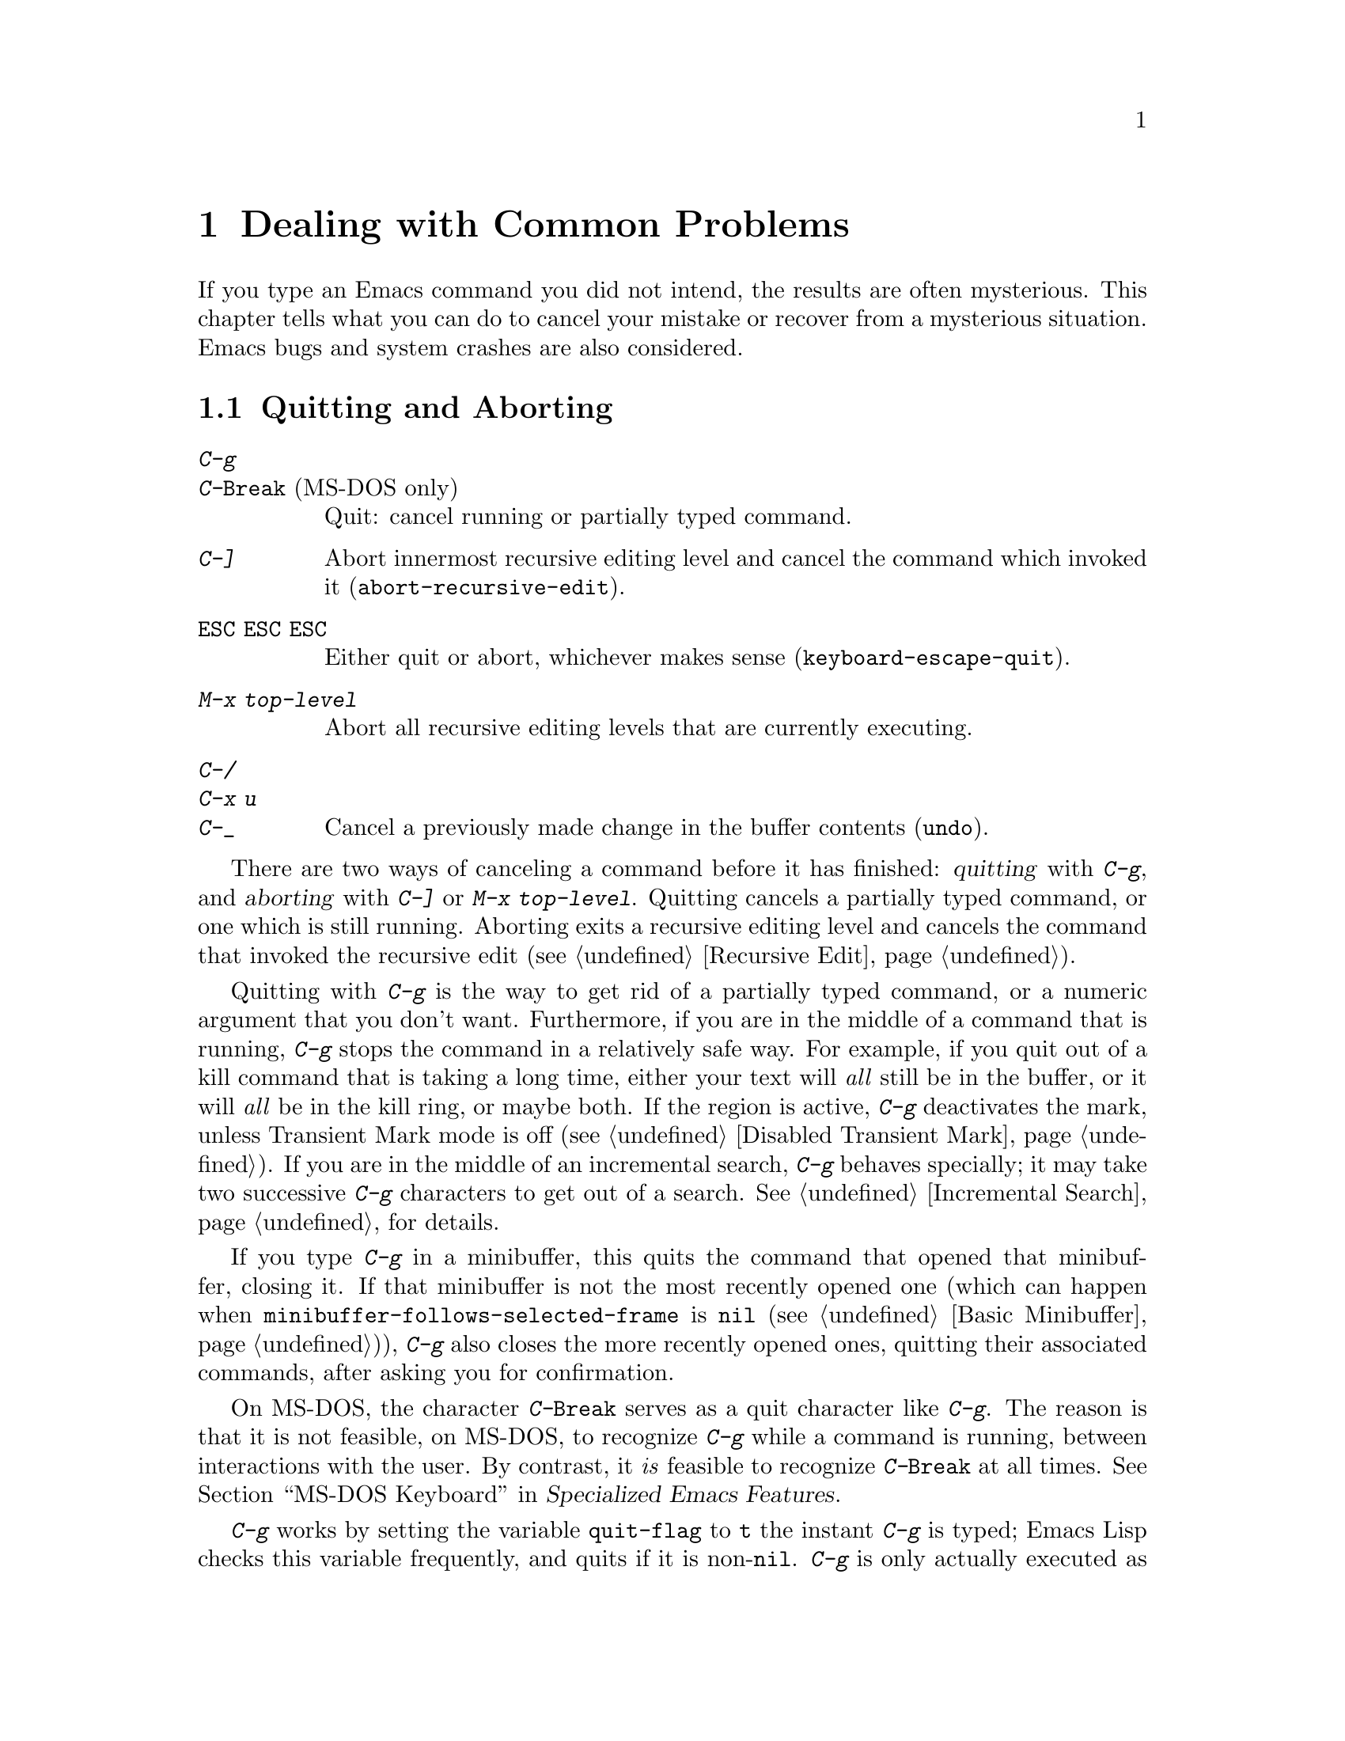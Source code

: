 @c ===========================================================================
@c
@c This file was generated with po4a. Translate the source file.
@c
@c ===========================================================================

@c This is part of the Emacs manual.
@c Copyright (C) 1985--1987, 1993--1995, 1997, 2001--2024 Free Software
@c Foundation, Inc.
@c See file emacs-ja.texi for copying conditions.
@iftex
@chapter Dealing with Common Problems

  If you type an Emacs command you did not intend, the results are often
mysterious.  This chapter tells what you can do to cancel your mistake or
recover from a mysterious situation.  Emacs bugs and system crashes are also
considered.
@end iftex

@ifnottex
@raisesections
@end ifnottex

@node Quitting
@section Quitting and Aborting

@table @kbd
@item C-g
@itemx C-@key{Break} @r{(MS-DOS only)}
Quit: cancel running or partially typed command.
@item C-]
Abort innermost recursive editing level and cancel the command which invoked
it (@code{abort-recursive-edit}).
@item @key{ESC} @key{ESC} @key{ESC}
Either quit or abort, whichever makes sense (@code{keyboard-escape-quit}).
@item M-x top-level
Abort all recursive editing levels that are currently executing.
@item C-/
@itemx C-x u
@itemx C-_
Cancel a previously made change in the buffer contents (@code{undo}).
@end table

  There are two ways of canceling a command before it has finished:
@dfn{quitting} with @kbd{C-g}, and @dfn{aborting} with @kbd{C-]} or @kbd{M-x
top-level}.  Quitting cancels a partially typed command, or one which is
still running.  Aborting exits a recursive editing level and cancels the
command that invoked the recursive edit (@pxref{Recursive Edit}).

@cindex quitting
@kindex C-g
  Quitting with @kbd{C-g} is the way to get rid of a partially typed command,
or a numeric argument that you don't want.  Furthermore, if you are in the
middle of a command that is running, @kbd{C-g} stops the command in a
relatively safe way.  For example, if you quit out of a kill command that is
taking a long time, either your text will @emph{all} still be in the buffer,
or it will @emph{all} be in the kill ring, or maybe both.  If the region is
active, @kbd{C-g} deactivates the mark, unless Transient Mark mode is off
(@pxref{Disabled Transient Mark}).  If you are in the middle of an
incremental search, @kbd{C-g} behaves specially; it may take two successive
@kbd{C-g} characters to get out of a search.  @xref{Incremental Search}, for
details.

  If you type @kbd{C-g} in a minibuffer, this quits the command that opened
that minibuffer, closing it.  If that minibuffer is not the most recently
opened one (which can happen when @code{minibuffer-follows-selected-frame}
is @code{nil} (@pxref{Basic Minibuffer})), @kbd{C-g} also closes the more
recently opened ones, quitting their associated commands, after asking you
for confirmation.

  On MS-DOS, the character @kbd{C-@key{Break}} serves as a quit character like
@kbd{C-g}.  The reason is that it is not feasible, on MS-DOS, to recognize
@kbd{C-g} while a command is running, between interactions with the user.
By contrast, it @emph{is} feasible to recognize @kbd{C-@key{Break}} at all
times.
@iftex
@xref{MS-DOS Keyboard,,,emacs-xtra, Specialized Emacs Features}.
@end iftex
@ifnottex
@xref{MS-DOS Keyboard}.
@end ifnottex

@findex keyboard-quit
  @kbd{C-g} works by setting the variable @code{quit-flag} to @code{t} the
instant @kbd{C-g} is typed; Emacs Lisp checks this variable frequently, and
quits if it is non-@code{nil}.  @kbd{C-g} is only actually executed as a
command if you type it while Emacs is waiting for input.  In that case, the
command it runs is @code{keyboard-quit}.

  On a text terminal, if you quit with @kbd{C-g} a second time before the
first @kbd{C-g} is recognized, you activate the emergency-escape feature and
return to the shell.  @xref{Emergency Escape}.

@cindex NFS and quitting
  There are some situations where you cannot quit.  When Emacs is waiting for
the operating system to do something, quitting is impossible unless special
pains are taken for the particular system call within Emacs where the
waiting occurs.  We have done this for the system calls that users are
likely to want to quit from, but it's possible you will encounter a case not
handled.  In one very common case---waiting for file input or output using
NFS---Emacs itself knows how to quit, but many NFS implementations simply do
not allow user programs to stop waiting for NFS when the NFS server is hung.

@cindex aborting recursive edit
@findex abort-recursive-edit
@kindex C-]
  Aborting with @kbd{C-]} (@code{abort-recursive-edit}) is used to get out of
a recursive editing level and cancel the command which invoked it.  Quitting
with @kbd{C-g} does not do this, and could not do this, because it is used
to cancel a partially typed command @emph{within} the recursive editing
level.  Both operations are useful.  For example, if you are in a recursive
edit and type @kbd{C-u 8} to enter a numeric argument, you can cancel that
argument with @kbd{C-g} and remain in the recursive edit.

@findex keyboard-escape-quit
@kindex ESC ESC ESC
  The sequence @kbd{@key{ESC} @key{ESC} @key{ESC}}
(@code{keyboard-escape-quit}) can either quit or abort.  (We defined it this
way because @key{ESC} means ``get out'' in many PC programs.)  It can cancel
a prefix argument, clear a selected region, or get out of a Query Replace,
like @kbd{C-g}.  It can get out of the minibuffer or a recursive edit, like
@kbd{C-]}.  It can also get out of splitting the frame into multiple
windows, as with @kbd{C-x 1}.  One thing it cannot do, however, is stop a
command that is running.  That's because it executes as an ordinary command,
and Emacs doesn't notice it until it is ready for the next command.

@findex top-level
  The command @kbd{M-x top-level} is equivalent to enough @kbd{C-]} commands
to get you out of all the levels of recursive edits that you are in; it also
exits the minibuffer if it is active.  @kbd{C-]} gets you out one level at a
time, but @kbd{M-x top-level} goes out all levels at once.  Both @kbd{C-]}
and @kbd{M-x top-level} are like all other commands, and unlike @kbd{C-g},
in that they take effect only when Emacs is ready for a command.  @kbd{C-]}
is an ordinary key and has its meaning only because of its binding in the
keymap.  @xref{Recursive Edit}.

  @kbd{C-/} (@code{undo}) is not strictly speaking a way of canceling a
command, but you can think of it as canceling a command that already
finished executing.  @xref{Undo}, for more information about the undo
facility.

@node Lossage
@section Dealing with Emacs Trouble
@cindex troubleshooting Emacs

  This section describes how to recognize and deal with situations in which
Emacs does not work as you expect, such as keyboard code mixups, garbled
displays, running out of memory, and crashes and hangs.

  @xref{Bugs}, for what to do when you think you have found a bug in Emacs.

@menu
* Stuck Recursive::          '[...]' in mode line around the parentheses.
* Screen Garbled::           Garbage on the screen.
* Text Garbled::             Garbage in the text.
* Memory Full::              How to cope when you run out of memory.
* Crashing::                 What Emacs does when it crashes.
* After a Crash::            Recovering editing in an Emacs session that 
                               crashed.
* Emergency Escape::         What to do if Emacs stops responding.
* DEL Does Not Delete::      What to do if @key{DEL} doesn't delete.
@end menu

@node Stuck Recursive
@subsection Recursive Editing Levels
@cindex stuck in recursive editing
@cindex recursive editing, cannot exit

  Recursive editing levels are important and useful features of Emacs, but
they can seem like malfunctions if you do not understand them.

  If the mode line has square brackets @samp{[@dots{}]} around the parentheses
that contain the names of the major and minor modes, you have entered a
recursive editing level.  If you did not do this on purpose, or if you don't
understand what that means, you should just get out of the recursive editing
level.  To do so, type @kbd{M-x top-level}.  @xref{Recursive Edit}.

@node Screen Garbled
@subsection Garbage on the Screen
@cindex garbled display
@cindex display, incorrect
@cindex screen display, wrong

  If the text on a text terminal looks wrong, the first thing to do is see
whether it is wrong in the buffer.  Type @kbd{C-l}
(@code{recenter-top-bottom}) to redisplay the entire screen.  If the screen
appears correct after this, the problem was entirely in the previous screen
update.  (Otherwise, see the following section.)

  Display updating problems often result from an incorrect terminfo entry for
the terminal you are using.  The file @file{etc/TERMS} in the Emacs
distribution gives the fixes for known problems of this sort.
@file{INSTALL} contains general advice for these problems in one of its
sections.  If you seem to be using the right terminfo entry, it is possible
that there is a bug in the terminfo entry, or a bug in Emacs that appears
for certain terminal types.

@node Text Garbled
@subsection Garbage in the Text
@cindex garbled text
@cindex buffer text garbled

  If @kbd{C-l} shows that the text is wrong, first type @kbd{C-h l}
(@code{view-lossage}) to see what commands you typed to produce the observed
results.  Then try undoing the changes step by step using @kbd{C-x u}
(@code{undo}), until it gets back to a state you consider correct.

  If a large portion of text appears to be missing at the beginning or end of
the buffer, check for the word @samp{Narrow} in the mode line.  If it
appears, the text you don't see is probably still present, but temporarily
off-limits.  To make it accessible again, type @kbd{C-x n w}
(@code{widen}).  @xref{Narrowing}.

@node Memory Full
@subsection Running out of Memory
@cindex memory full
@cindex out of memory

  If you get the error message @samp{Virtual memory exceeded}, save your
modified buffers with @kbd{C-x s} (@code{save-some-buffers}).  This method
of saving them has the smallest need for additional memory.  Emacs keeps a
reserve of memory which it makes available when this error happens; that
should be enough to enable @kbd{C-x s} to complete its work.  When the
reserve has been used, @samp{!MEM FULL!} appears at the beginning of the
mode line, indicating there is no more reserve.

  Once you have saved your modified buffers, you can exit this Emacs session
and start another, or you can use @kbd{M-x kill-some-buffers} to free space
in the current Emacs job.  If this frees up sufficient space, Emacs will
refill its memory reserve, and @samp{!MEM FULL!} will disappear from the
mode line.  That means you can safely go on editing in the same Emacs
session.

  Do not use @kbd{M-x buffer-menu} to save or kill buffers when you run out of
memory, because the Buffer Menu needs a fair amount of memory itself, and
the reserve supply may not be enough.

@cindex out of memory killer, GNU/Linux
@cindex OOM killer
  On GNU/Linux systems, Emacs does not normally get notified about
out-of-memory situations; instead, the OS can kill the Emacs process when it
runs out of memory.  This feature is known as the @dfn{out-of-memory
killer}, or @dfn{@acronym{OOM} killer}.  When this behavior is in effect,
Emacs is unable to detect the out-of-memory situation in time, and won't be
able to let you save your buffer as described above.  However, it is
possible to turn off this behavior of the OS, and thus allow Emacs a chance
to handle the out-of-memory situation in a more useful manner, before it is
killed.  To do that, become the super user, edit the file
@code{/etc/sysctl.conf} to contain the lines shown below, and then invoke
the command @w{@kbd{sysctl -p}} from the shell prompt:

@example
vm.overcommit_memory=2
vm.overcommit_ratio=0
@end example

@noindent
Please note that the above setting affects all the processes on the system,
and in general the behavior of the system under memory pressure, not just
the Emacs process alone.

@node Crashing
@subsection When Emacs Crashes

@cindex crash report
@cindex backtrace
@cindex @file{emacs_backtrace.txt} file, MS-Windows
  Emacs is not supposed to crash, but if it does, it produces a @dfn{crash
report} prior to exiting.  The crash report is printed to the standard error
stream.  If Emacs was started from a graphical desktop on a GNU or Unix
system, the standard error stream is commonly redirected to a file such as
@file{~/.xsession-errors}, so you can look for the crash report there.  On
MS-Windows, the crash report is written to a file named
@file{emacs_backtrace.txt} in the current directory of the Emacs process, in
addition to the standard error stream.

  The format of the crash report depends on the platform.  On some platforms,
such as those using the GNU C Library, the crash report includes a
@dfn{backtrace} describing the execution state prior to crashing, which can
be used to help debug the crash.  Here is an example for a GNU system:

@example
Fatal error 11: Segmentation fault
Backtrace:
emacs[0x5094e4]
emacs[0x4ed3e6]
emacs[0x4ed504]
/lib64/libpthread.so.0[0x375220efe0]
/lib64/libpthread.so.0(read+0xe)[0x375220e08e]
emacs[0x509af6]
emacs[0x5acc26]
@dots{}
@end example

@noindent
The number @samp{11} is the system signal number corresponding to the
crash---in this case a segmentation fault.  The hexadecimal numbers are
program addresses, which can be associated with source code lines using a
debugging tool.  For example, the GDB command @samp{list *0x509af6} prints
the source-code lines corresponding to the @samp{emacs[0x509af6]} entry.  If
your system has the @command{addr2line} utility, the following shell command
outputs a backtrace with source-code line numbers:

@example
sed -n 's/.*\[\(.*\)]$/\1/p' @var{backtrace} |
  addr2line -C -f -i -p -e @var{bindir}/@var{emacs-binary}
@end example

@noindent
On MS-Windows, the backtrace looks somewhat differently, for example:

@example
Backtrace:
00007ff61166a12e
00007ff611538be1
00007ff611559601
00007ff6116ce84a
00007ff9b7977ff0
@dots{}
@end example

@noindent
Therefore, the filtering via @command{sed} is not required, and the command
to show the source-code line number is

@example
 addr2line -C -f -i -p -e @var{bindir}/@var{emacs-binary} < @var{backtrace}
@end example

@noindent
Here, @var{backtrace} is the name of a text file containing a copy of the
backtrace (on MS-Windows, @file{emacs_backtrace.txt} in the directory where
Emacs was started), @var{bindir} is the name of the directory that contains
the Emacs executable, and @var{emacs-binary} is the name of the Emacs
executable file, normally @file{emacs} on GNU and Unix systems and
@file{emacs.exe} on MS-Windows and MS-DOS@.  Omit the @option{-p} option if
your version of @command{addr2line} is too old to have it.

@cindex core dump
  Optionally, Emacs can generate a @dfn{core dump} when it crashes, on systems
that support core files.  A core dump is a file containing voluminous data
about the state of the program prior to the crash, usually examined by
loading it into a debugger such as GDB@.  On many platforms, core dumps are
disabled by default, and you must explicitly enable them by running the
shell command @samp{ulimit -c unlimited} (e.g., in your shell startup
script).

@node After a Crash
@subsection Recovery After a Crash
@cindex recovering crashed session

  If Emacs or the computer crashes, you can recover the files you were editing
at the time of the crash from their auto-save files.  To do this, start
Emacs again and type the command @kbd{M-x recover-session}.

  This command initially displays a buffer which lists interrupted session
files, each with its date.  You must choose which session to recover from.
Typically the one you want is the most recent one.  Move point to the one
you choose, and type @kbd{C-c C-c}.

  Then @code{recover-session} considers each of the files that you were
editing during that session; for each such file, it asks whether to recover
that file.  If you answer @kbd{y} for a file, it shows the dates of that
file and its auto-save file, then asks once again whether to recover that
file.  For the second question, you must confirm with @kbd{yes}.  If you do,
Emacs visits the file but gets the text from the auto-save file.

  When @code{recover-session} is done, the files you've chosen to recover are
present in Emacs buffers.  You should then save them.  Only this---saving
them---updates the files themselves.

  As a last resort, if you had buffers with content which were not associated
with any files, or if the autosave was not recent enough to have recorded
important changes, you can use the @file{etc/emacs-buffer.gdb} script with
GDB (the GNU Debugger) to retrieve them from a core dump---provided that a
core dump was saved, and that the Emacs executable was not stripped of its
debugging symbols.

  As soon as you get the core dump, rename it to another name such as
@file{core.emacs}, so that another crash won't overwrite it.

  To use this script, run @code{gdb} with the file name of your Emacs
executable and the file name of the core dump, e.g., @samp{gdb
/usr/bin/emacs core.emacs}.  At the @code{(gdb)} prompt, load the recovery
script: @samp{source /usr/src/emacs/etc/emacs-buffer.gdb}.  Then type the
command @code{ybuffer-list} to see which buffers are available.  For each
buffer, it lists a buffer number.  To save a buffer, use
@code{ysave-buffer}; you specify the buffer number, and the file name to
write that buffer into.  You should use a file name which does not already
exist; if the file does exist, the script does not make a backup of its old
contents.

@node Emergency Escape
@subsection Emergency Escape
@cindex emergency escape

  On text terminals, the @dfn{emergency escape} feature suspends Emacs
immediately if you type @kbd{C-g} a second time before Emacs can actually
respond to the first one by quitting.  This is so you can always get out of
GNU Emacs no matter how badly it might be hung.  When things are working
properly, Emacs recognizes and handles the first @kbd{C-g} so fast that the
second one won't trigger emergency escape.  However, if some problem
prevents Emacs from handling the first @kbd{C-g} properly, then the second
one will get you back to the shell.

  When you resume Emacs after a suspension caused by emergency escape, it
reports the resumption and asks a question or two before going back to what
it had been doing:

@example
Emacs is resuming after an emergency escape.
Auto-save? (y or n)
Abort (and dump core)? (y or n)
@end example

@noindent
Answer each question with @kbd{y} or @kbd{n} followed by @key{RET}.

  Saying @kbd{y} to @samp{Auto-save?} causes immediate auto-saving of all
modified buffers in which auto-saving is enabled.  Saying @kbd{n} skips
this.  This question is omitted if Emacs is in a state where auto-saving
cannot be done safely.

  Saying @kbd{y} to @samp{Abort (and dump core)?} causes Emacs to crash,
dumping core.  This is to enable a wizard to figure out why Emacs was
failing to quit in the first place.  Execution does not continue after a
core dump.

  If you answer this question @kbd{n}, Emacs execution resumes.  With luck,
Emacs will ultimately do the requested quit.  If not, each subsequent
@kbd{C-g} invokes emergency escape again.

  If Emacs is not really hung, just slow, you may invoke the double @kbd{C-g}
feature without really meaning to.  Then just resume and answer @kbd{n} to
both questions, and you will get back to the former state.  The quit you
requested will happen by and by.

  Emergency escape is active only for text terminals.  On graphical displays,
you can use the mouse to kill Emacs or switch to another program.

  On MS-DOS, you must type @kbd{C-@key{Break}} (twice) to cause emergency
escape---but there are cases where it won't work, when a system call hangs
or when Emacs is stuck in a tight loop in C code.

@node DEL Does Not Delete
@subsection If @key{DEL} Fails to Delete
@cindex @key{DEL} vs @key{BACKSPACE}
@cindex @key{BACKSPACE} vs @key{DEL}
@cindex @key{DEL} does not delete

  Every keyboard has a large key, usually labeled @key{BACKSPACE}, which is
ordinarily used to erase the last character that you typed.  In Emacs, this
key is supposed to be equivalent to @key{DEL}.

  When Emacs starts up on a graphical display, it determines automatically
which key should be @key{DEL}.  In some unusual cases, Emacs gets the wrong
information from the system, and @key{BACKSPACE} ends up deleting forwards
instead of backwards.

  Some keyboards also have a @key{Delete} key, which is ordinarily used to
delete forwards.  If this key deletes backward in Emacs, that too suggests
Emacs got the wrong information---but in the opposite sense.

  On a text terminal, if you find that @key{BACKSPACE} prompts for a Help
command, like @kbd{Control-h}, instead of deleting a character, it means
that key is actually sending the @samp{BS} character.  Emacs ought to be
treating @key{BS} as @key{DEL}, but it isn't.

@findex normal-erase-is-backspace-mode
  In all of those cases, the immediate remedy is the same: use the command
@kbd{M-x normal-erase-is-backspace-mode}.  This toggles between the two
modes that Emacs supports for handling @key{DEL}, so if Emacs starts in the
wrong mode, this should switch to the right mode.  On a text terminal, if
you want to ask for help when @key{BS} is treated as @key{DEL}, use @key{F1}
instead of @kbd{C-h}; @kbd{C-?} may also work, if it sends character code
127.

  To fix the problem in every Emacs session, put one of the following lines
into your initialization file (@pxref{Init File}).  For the first case
above, where @key{BACKSPACE} deletes forwards instead of backwards, use this
line to make @key{BACKSPACE} act as @key{DEL}:

@lisp
(normal-erase-is-backspace-mode 0)
@end lisp

@noindent
For the other two cases, use this line:

@lisp
(normal-erase-is-backspace-mode 1)
@end lisp

@vindex normal-erase-is-backspace
  Another way to fix the problem for every Emacs session is to customize the
variable @code{normal-erase-is-backspace}: the value @code{t} specifies the
mode where @key{BS} or @key{BACKSPACE} is @key{DEL}, and @code{nil}
specifies the other mode.  @xref{Easy Customization}.

@node Bugs
@section Reporting Bugs

@cindex bugs
  If you think you have found a bug in Emacs, please report it.  We cannot
promise to fix it, or always to agree that it is a bug, but we certainly
want to hear about it.  The same applies for new features you would like to
see added.  This section will help you to determine whether you found a bug,
and if so, construct an effective bug report.

The general procedure when you find something that could be a bug is as
follows:

@itemize @bullet
@item
See if what you found is a known problem or a bug that was already reported
and/or fixed.  @xref{Known Problems}, where you will find how to look for
known problems and bugs.

@item
If you are unsure whether the behavior you see is a bug, see @ref{Bug
Criteria}, which tells what we consider as clear bugs in Emacs.

@item
Once you decide you found a bug, see @ref{Understanding Bug Reporting},
which helps you in describing what you see in the most efficient manner,
making our job of reproducing the issue and investigating it easier.

@item
Next, see @ref{Checklist, Checklist for Bug Reports}, where we describe in
detail how to submit a bug report and what information to include in it.  In
a nutshell, you submit a bug report via electronic mail using the Emacs
command @code{report-emacs-bug}, which assists you in doing so.  Submitting
a bug report starts the process of investigating and fixing the bug, where
you will receive copies of email messages discussing the bug, in which we
might ask you to provide more information, test possible fixes, etc.

@item
Finally, if you want to propose specific changes to Emacs, whether to fix a
bug, add a new feature, or improve our documentation, please see
@ref{Sending Patches}, for details about submitting such changes.
@end itemize

@menu
* Known Problems::           How to read about known problems and bugs.
* Criteria: Bug Criteria.    Have you really found a bug?
* Understanding Bug Reporting::  How to report a bug effectively.
* Checklist::                Steps to follow for a good bug report.
* Sending Patches::          How to send a patch for GNU Emacs.
@end menu

@node Known Problems
@subsection Reading Existing Bug Reports and Known Problems
@cindex known bugs and problems

  Before reporting a bug, if at all possible, please check to see if we
already know about it.  Indeed, it may already have been fixed in a later
release of Emacs, or in the development version.  Here is a list of the main
places you can read about known issues:

@itemize
@item
The @file{etc/PROBLEMS} file; type @kbd{C-h C-p} to read it.  This file
contains a list of particularly well-known issues that have been encountered
in compiling, installing and running Emacs, with special emphasis on issues
caused by other software that cannot be easily solved in Emacs.  Often, you
will find there suggestions for workarounds and solutions.

@cindex bug tracker
@cindex issue tracker
@cindex search known bugs
@item
The GNU Bug Tracker at @url{https://debbugs.gnu.org}.  Emacs bugs and issues
are filed in the tracker under the @samp{emacs} package.  The tracker
records information about the status of each bug, the initial bug report,
and the follow-up messages by the bug reporter and Emacs developers who
participate in discussing and fixing the bug.  You can search for bugs by
subject, severity, and other criteria.  For more complex search criteria,
use @url{https://debbugs.gnu.org/cgi/search.cgi}.

@cindex debbugs package
Instead of browsing the bug tracker as a web page, you can browse it from
Emacs using the @code{debbugs} package, which can be downloaded via the
Package Menu (@pxref{Packages}).  This package provides the command @kbd{M-x
debbugs-gnu} to list bugs, and @kbd{M-x debbugs-gnu-search} to search for a
specific bug.  User tags, applied by the Emacs maintainers, are shown by
@kbd{M-x debbugs-gnu-usertags}.

@item
The @samp{bug-gnu-emacs} mailing list (also available as the newsgroup
@samp{gnu.emacs.bug}).  You can read the list archives at
@url{https://lists.gnu.org/mailman/listinfo/bug-gnu-emacs}.  This list works
as a mirror of the Emacs bug reports and follow-up messages which are sent
to the bug tracker.  It also contains old bug reports from before the bug
tracker was introduced (in early 2008).

If you like, you can subscribe to the list.  Be aware that its purpose is to
provide the Emacs maintainers with information about bugs and feature
requests, so reports may contain fairly large amounts of data; spectators
should not complain about this.

@item
The @samp{emacs-pretest-bug} mailing list.  This list is no longer used, and
is mainly of historical interest.  At one time, it was used for bug reports
in development (i.e., not yet released) versions of Emacs.  You can read the
archives for 2003 to mid 2007 at
@url{https://lists.gnu.org/r/emacs-pretest-bug/}.  Nowadays, email messages
sent to this list are redirected to @samp{bug-gnu-emacs}.

@item
The @samp{emacs-devel} mailing list.  Sometimes people report bugs to this
mailing list.  This is not the main purpose of the list, however, and it is
much better to send bug reports to the bug list.  You should not feel
obliged to read this list before reporting a bug.
@end itemize


@node Bug Criteria
@subsection When Is There a Bug
@cindex bug criteria
@cindex what constitutes an Emacs bug

  If Emacs accesses an invalid memory location (a.k.a.@: ``segmentation
fault'') or exits with an operating system error message that indicates a
problem in the program (as opposed to something like ``disk full''), then it
is certainly a bug.

  If the Emacs display does not correspond properly to the contents of the
buffer, then it is a bug.  But you should check that features like buffer
narrowing (@pxref{Narrowing}), which can hide parts of the buffer or change
how it is displayed, are not responsible.

  Taking forever to complete a command can be a bug, but you must make sure
that it is really Emacs's fault.  Some commands simply take a long time.
Type @kbd{C-g} (@kbd{C-@key{Break}} on MS-DOS) and then @kbd{C-h l} to see
whether the input Emacs received was what you intended to type; if the input
was such that you @emph{know} it should have been processed quickly, report
a bug.  If you don't know whether the command should take a long time, find
out by looking in the manual or by asking for assistance.

  If a command you are familiar with causes an Emacs error message in a case
where its usual definition ought to be reasonable, it is probably a bug.

  If a command does the wrong thing, that is a bug.  But be sure you know for
certain what it ought to have done.  If you aren't familiar with the
command, it might actually be working right.  If in doubt, read the
command's documentation (@pxref{Name Help}).

  A command's intended definition may not be the best possible definition for
editing with.  This is a very important sort of problem, but it is also a
matter of judgment.  Also, it is easy to come to such a conclusion out of
ignorance of some of the existing features.  It is probably best not to
complain about such a problem until you have checked the documentation in
the usual ways, feel confident that you understand it, and know for certain
that what you want is not available.  Ask other Emacs users, too.  If you
are not sure what the command is supposed to do after a careful reading of
the manual, check the index and glossary for any terms that may be unclear.

  If after careful rereading of the manual you still do not understand what
the command should do, that indicates a bug in the manual, which you should
report.  The manual's job is to make everything clear to people who are not
Emacs experts---including you.  It is just as important to report
documentation bugs as program bugs.

  If the built-in documentation for a function or variable disagrees with the
manual, one of them must be wrong; that is a bug.

  For problems with packages that are not part of Emacs, it is better to begin
by reporting them to the package developers.

@node Understanding Bug Reporting
@subsection Understanding Bug Reporting
@cindex bug reporting, principles
@cindex report an Emacs bug, how to

  When you decide that there is a bug, it is important to report it, and to
report it in a way which is useful.  What is most useful is an exact
description of what commands you type, starting with the shell command to
run Emacs, until the problem happens, and the effects produced by typing
those commands.

  The most important principle in reporting a bug is to report @emph{facts}.
Hypotheses and verbal descriptions are no substitute for the detailed raw
data.  Reporting the facts is straightforward, but many people strain to
posit explanations and report them instead of the facts.  If the
explanations are based on guesses about how Emacs is implemented, they might
not be useful; meanwhile, lacking the facts, we will have no real
information about the bug.  If you want to actually @emph{debug} the
problem, and report explanations that are more than guesses, that is
useful---but please include the raw facts as well.

  For example, suppose that you type @kbd{C-x C-f /glorp/baz.ugh @key{RET}},
visiting a file which (you know) happens to be rather large, and Emacs
displays @samp{I feel pretty today}.  The bug report would need to provide
all that information.  You should not assume that the problem is due to the
size of the file and say, ``I visited a large file, and Emacs displayed
@samp{I feel pretty today}.'' This is what we mean by ``guessing
explanations''.  The problem might be due to the fact that there is a
@samp{z} in the file name.  If this is so, then when we got your report, we
would try out the problem with some large file, probably with no @samp{z} in
its name, and not see any problem.  There is no way we could guess that we
should try visiting a file with a @samp{z} in its name.

  You should not even say ``visit a file'' instead of @kbd{C-x C-f}.  That's
because a file can be visited in more than one way, and there's no certainty
that all of them reproduce the problem.  Similarly, rather than saying ``if
I have three characters on the line'', say ``after I type @kbd{@key{RET} A B
C @key{RET} C-p}'', if that is the way you entered the text---that is, tell
us about the text which in your case produced the problem.

  If possible, try quickly to reproduce the bug by invoking Emacs with
@command{emacs -Q} (so that Emacs starts with no initial customizations;
@pxref{Initial Options}), and repeating the steps that you took to trigger
the bug.  If you can reproduce the bug this way, that rules out bugs in your
personal customizations and makes the bug much easier to reproduce.  Then
your bug report should begin by stating that you started Emacs with
@command{emacs -Q}, followed by the exact sequence of steps for reproducing
the bug.  If possible, inform us of the exact contents of any file that is
needed to reproduce the bug.

  Some bugs are not reproducible from @command{emacs -Q}; some are not easily
reproducible at all.  In that case, you should report what you have---but,
as before, please stick to the raw facts about what you did to trigger the
bug the first time.

  If you have multiple issues that you want to report, please make a separate
bug report for each.

@node Checklist
@subsection Checklist for Bug Reports
@cindex checklist before reporting a bug
@cindex bug reporting, checklist
@cindex report bugs in Emacs

  Before reporting a bug, first try to see if the problem has already been
reported (@pxref{Known Problems}).

If you are able to, try the latest release of Emacs to see if the problem
has already been fixed.  Even better is to try the latest development
version.  We recognize that this is not easy for some people, so do not feel
that you absolutely must do this before making a report.

@findex report-emacs-bug
  The best way to write a bug report for Emacs is to use the command @kbd{M-x
report-emacs-bug}.  This sets up a mail buffer (@pxref{Sending Mail}) and
automatically inserts @emph{some} of the essential information.  However, it
cannot supply all the necessary information; you should still read and
follow the guidelines below, so you can enter the other crucial information
by hand before you send the message.  You may feel that some of the
information inserted by @kbd{M-x report-emacs-bug} is not relevant, but
unless you are absolutely sure, it is best to leave it, so that the
developers can decide for themselves.

When you have finished writing your report, type @kbd{C-c C-c} and it will
be sent to the Emacs maintainers at
@ifnothtml
@email{bug-gnu-emacs@@gnu.org}.
@end ifnothtml
@ifhtml
@url{https://lists.gnu.org/mailman/listinfo/bug-gnu-emacs, bug-gnu-emacs}.
@end ifhtml
If you cannot send mail from inside Emacs, you can copy the text of your
report to your normal mail client (if your system supports it, you can type
@kbd{C-c M-i} to have Emacs do this for you)  and send it to that address.
Or you can simply send an email to that address describing the problem,
including the necessary information mentioned below.

If you want to submit code to Emacs (to fix a problem or implement a new
feature), the easiest way to do this is to send a patch to the Emacs issue
tracker.  Use the @kbd{M-x submit-emacs-patch} command for that, which works
much the same as when reporting bugs; @pxref{Sending Patches}.

In any case, your report will be sent to the @samp{bug-gnu-emacs} mailing
list, and stored in the GNU Bug Tracker at @url{https://debbugs.gnu.org}.
Please include a valid reply email address, in case we need to ask you for
more information about your report.  Submissions are moderated, so there may
be a delay before your report actually appears on the tracker.

You do not need to know how the GNU Bug Tracker works in order to report a
bug, but if you want to, you can read the tracker's
@uref{https://debbugs.gnu.org/Advanced.html, online documentation} to see
the various features you can use.

All mail sent to the @samp{bug-gnu-emacs} mailing list is also gatewayed to
the @samp{gnu.emacs.bug} newsgroup.  The reverse is also true, but we ask
you not to post bug reports (or replies) via the newsgroup.  It can make it
much harder to contact you if we need to ask for more information, and it
does not integrate well with the bug tracker.

If your data is more than 500,000 bytes, please don't include it directly in
the bug report; instead, offer to send it on request, or make it available
online and say where.  Large attachments are best sent compressed.

The GNU Bug Tracker will assign a bug number to your report; please use it
in the following discussions, keeping the bug address in the list of
recipients, so that the bug discussion is recorded by the tracker.  The bug
address will look like @samp{@var{nnnnn}@@debbugs.gnu.org}, where
@var{nnnnn} is the bug number.

  To enable maintainers to investigate a bug, your report should include all
these things:

@itemize @bullet
@item
A description of what behavior you observe that you believe is incorrect.
For example, ``The Emacs process gets a fatal signal'', or, ``The resulting
text is as follows, which I think is wrong.''

Of course, if the bug is that Emacs gets a fatal signal, then one can't miss
it.  But if the bug is incorrect text, the maintainer might fail to notice
what is wrong.  Why leave it to chance?

Even if the problem you experience is a fatal signal, you should still say
so explicitly.  Suppose something strange is going on, such as, your copy of
the source is out of sync, or you have encountered a bug in the C library on
your system.  (This has happened!)  Your copy might crash and the copy here
might not.  If you @emph{said} to expect a crash, then when Emacs here fails
to crash, we would know that the bug was not happening.  If you don't say to
expect a crash, then we would not know whether the bug was happening---we
would not be able to draw any conclusion from our observations.

Usually, description of the behavior and of the way to reproduce the problem
needs to specify one or more of the following aspects:

@itemize @minus
@item
The complete text of any files needed to reproduce the bug.

  If you can tell us a way to cause the problem without visiting any files,
please do so.  This makes it much easier to debug.  If you do need files,
make sure you arrange for us to see their exact contents.  For example, it
can matter whether there are spaces at the ends of lines, or a newline after
the last line in the buffer (nothing ought to care whether the last line is
terminated, but try telling the bugs that).

@item
The precise commands we need to type to reproduce the bug.  If at all
possible, give a full recipe for an Emacs started with the @samp{-Q} option
(@pxref{Initial Options}).  This bypasses your personal customizations.

@findex open-dribble-file
@cindex dribble file
@cindex logging keystrokes
One way to record the input to Emacs precisely is to write a dribble file.
To start the file, use the command @w{@kbd{M-x open-dribble-file}}.  From
then on, Emacs copies all your input to the specified dribble file until the
Emacs process is killed.  Be aware that sensitive information (such as
passwords) may end up recorded in the dribble file.

@item
If the bug is that the Emacs Manual or the Emacs Lisp Reference Manual fails
to describe the actual behavior of Emacs, or that the text is confusing,
copy in the text from the manual which you think is at fault.  If the
section is small, just the section name is enough.

@item
If the manifestation of the bug is an Emacs error message, it is important
to report the precise text of the error message, and a backtrace showing how
the Lisp program in Emacs arrived at the error.

To get the error message text accurately, copy it from the @file{*Messages*}
buffer into the bug report.  Copy all of it, not just part.

@item
Check whether any programs you have loaded into the Lisp world, including
your initialization file, set any variables that may affect the functioning
of Emacs.  Also, see whether the problem happens in a freshly started Emacs
without loading your initialization file (start Emacs with the @code{-Q}
switch to prevent loading the init files).  If the problem does @emph{not}
occur then, you must report the precise contents of any programs that you
must load into the Lisp world in order to cause the problem to occur.

@item
If the problem does depend on an init file or other Lisp programs that are
not part of the standard Emacs system, then you should make sure it is not a
bug in those programs by complaining to their maintainers first.  After they
verify that they are using Emacs in a way that is supposed to work, they
should report the bug.

@item
If you wish to mention something in the GNU Emacs source, show the line of
code with a few lines of context.  Don't just give a line number.

The line numbers in the development sources don't match those in your
sources.  It would take extra work for the maintainers to determine what
code is in your version at a given line number, and we could not be certain.

@item
@findex open-termscript
@cindex termscript file
@vindex TERM@r{, environment variable, and display bugs}
For possible display bugs on text-mode terminals, the terminal type (the
value of environment variable @env{TERM}), the complete termcap entry for
the terminal from @file{/etc/termcap} (since that file is not identical on
all machines), and the output that Emacs actually sent to the terminal.

The way to collect the terminal output is to invoke the command @kbd{M-x
open-termscript} just after starting Emacs; it will prompt you for the name
of the file where to record all terminal output until the Emacs process is
killed.  If the problem happens when Emacs starts up, put the Lisp
expression

@example
(open-termscript "~/termscript")
@end example

@noindent
into your Emacs initialization file so that the termscript file will be open
when Emacs displays the screen for the first time.

Be warned: it is often difficult, and sometimes impossible, to fix a
terminal-dependent bug without access to a terminal of the type that
stimulates the bug.
@end itemize

@item
The version number of Emacs.  Without this, we won't know whether there is
any point in looking for the bug in the current version of GNU Emacs.

@findex emacs-version
@kbd{M-x report-emacs-bug} includes this information automatically, but if
you are not using that command for your report you can get the version
number by typing @kbd{M-x emacs-version @key{RET}}.  If that command does
not work, you probably have something other than GNU Emacs, so you will have
to report the bug somewhere else.

@item
The type of machine you are using, and the operating system name and version
number (again, automatically included by @w{@kbd{M-x report-emacs-bug}}).
@w{@kbd{M-x emacs-version @key{RET}}} provides this information too.  Copy
its output from the @file{*Messages*} buffer, so that you get it all and get
it accurately, or use @w{@kbd{C-u M-x emacs-version @key{RET}}} to insert
the version information into the current buffer.

@item
The command-line arguments given to the @code{configure} command when Emacs
was built (automatically included by @kbd{M-x report-emacs-bug}).

@item
A complete list of any modifications you have made to the Emacs source.  (We
may not have time to investigate the bug unless it happens in an unmodified
Emacs.  But if you've made modifications and you don't tell us, you are
sending us on a wild goose chase.)

Be precise about these changes.  A description in English is not
enough---send a unified context diff for them.

Adding files of your own, or porting to another machine, is a modification
of the source.

@item
Details of any other deviations from the standard procedure for installing
GNU Emacs.

@item
If non-@acronym{ASCII} text or internationalization is relevant, the locale
that was current when you started Emacs.  This is automatically included by
@kbd{M-x report-emacs-bug}; alternatively, on GNU/Linux and Unix systems, or
if you use a POSIX-style shell such as Bash, you can use this shell command
to view the relevant values:

@smallexample
echo LC_ALL=$LC_ALL LC_COLLATE=$LC_COLLATE LC_CTYPE=$LC_CTYPE \
  LC_MESSAGES=$LC_MESSAGES LC_TIME=$LC_TIME LANG=$LANG
@end smallexample

You can also use the @command{locale} command, if your system has it, to
display your locale settings.
@end itemize

Here are some things that are not necessary in a bug report:

@itemize @bullet
@item
A description of the envelope of the bug---this is not necessary for a
reproducible bug.

Often people who encounter a bug spend a lot of time investigating which
changes to the input file will make the bug go away and which changes will
not affect it.

This is often time-consuming and not very useful, because the way we will
find the bug is by running a single example under the debugger with
breakpoints, not by pure deduction from a series of examples.  You might as
well save time by not searching for additional examples.  It is better to
send the bug report right away, go back to editing, and find another bug to
report.

Of course, if you can find a simpler example to report @emph{instead} of the
original one, that is a convenience.  Errors in the output will be easier to
spot, running under the debugger will take less time, etc.

However, simplification is not vital; if you can't do this or don't have
time to try, please report the bug with your original test case.

@item
A core dump file.

Debugging the core dump might be useful, but it can only be done on your
machine, with your Emacs executable.  Therefore, sending the core dump file
to the Emacs maintainers won't be useful.  Above all, don't include the core
file in an email bug report! Such a large message can be extremely
inconvenient.

@item
A system-call trace of Emacs execution.

System-call traces are very useful for certain special kinds of debugging,
but in most cases they give little useful information.  It is therefore
strange that many people seem to think that @emph{the} way to report
information about a crash is to send a system-call trace.  Perhaps this is a
habit formed from experience debugging programs that don't have source code
or debugging symbols.

In most programs, a backtrace is normally far, far more informative than a
system-call trace.  Even in Emacs, a simple backtrace is generally more
informative, though to give full information you should supplement the
backtrace by displaying variable values and printing them as Lisp objects
with @code{pr} (see above).

@item
A patch for the bug.

A patch for the bug is useful if it is a good one.  But don't omit the other
information that a bug report needs, such as the test case, on the
assumption that a patch is sufficient.  We might see problems with your
patch and decide to fix the problem another way, or we might not understand
it at all.  And if we can't understand what bug you are trying to fix, or
why your patch should be an improvement, we mustn't install it.
@xref{Sending Patches}, for guidelines on how to make it easy for us to
understand and install your patches.

@item
A guess about what the bug is or what it depends on.

Such guesses are usually wrong.  Even experts can't guess right about such
things without first using the debugger to find the facts.
@end itemize

If you are willing to debug Emacs and provide additional information about
the bug, here is some useful advice:

@findex toggle-debug-on-error
@pindex Edebug
@itemize
@item
If the bug manifests itself as an error message, try providing a Lisp
backtrace for the error.  To make a backtrace for the error, use @kbd{M-x
toggle-debug-on-error} before the error happens (that is to say, you must
give that command and then make the bug happen).  This causes the error to
start the Lisp debugger, which shows you a backtrace.  Copy the text of the
debugger's backtrace into the bug report.  (The backtrace is more detailed
if you load the relevant Lisp @file{*.el} source files before triggering the
error, so do that if you know how to find and load those files.)

To debug the error, we suggest using Edebug.  @xref{Edebug,, Edebug, elisp,
the Emacs Lisp Reference Manual}, for information on debugging Emacs Lisp
programs with the Edebug package.

This use of the debugger is possible only if you know how to make the bug
happen again.  If you can't make it happen again, at least copy the whole
error message.

@vindex debug-on-quit
@item
If Emacs appears to be stuck in an infinite loop or in a very long
operation, typing @kbd{C-g} with the variable @code{debug-on-quit}
non-@code{nil} will start the Lisp debugger and show a backtrace.  This
backtrace is useful for debugging such long loops, so if you can produce it,
copy it into the bug report.

@vindex debug-on-event
If you cannot get Emacs to respond to @kbd{C-g} (e.g., because
@code{inhibit-quit} is set), then you can try sending the signal specified
by @code{debug-on-event} (default SIGUSR2) from outside Emacs to cause it to
enter the debugger.

@item
Additional information from a C debugger such as GDB might enable someone to
find a problem on a machine which he does not have available.  If you don't
know how to use GDB, please read the GDB manual---it is not very long, and
using GDB is easy.  You can find the GDB distribution, including the GDB
manual in online form, in most of the same places you can find the Emacs
distribution.  To run Emacs under GDB, you should switch to the @file{src}
subdirectory in which Emacs was compiled, then type @kbd{gdb ./emacs}.  It
is important for the directory @file{src} to be current so that GDB will
read the @file{.gdbinit} file in this directory.  (You can also tell GDB to
read that file from inside GDB, by typing @kbd{source ./.gdbinit}.)

However, you need to think when you collect the additional information if
you want it to show what causes the bug.

@cindex backtrace for bug reports
For example, many people send just a C-level backtrace, but that is not very
useful by itself.  A simple backtrace with arguments often conveys little
about what is happening inside GNU Emacs, because most of the arguments
listed in the backtrace are pointers to Lisp objects.  The numeric values of
these pointers have no significance whatever; all that matters is the
contents of the objects they point to (and most of the contents are
themselves pointers).

@findex debug_print
To provide useful information, you need to show the values of Lisp objects
in Lisp notation.  Do this for each variable which is a Lisp object, in
several stack frames near the bottom of the stack.  Look at the source to
see which variables are Lisp objects, because the debugger thinks of them as
integers.

To show a variable's value in Lisp syntax, first print its value, then use
the user-defined GDB command @code{pr} to print the Lisp object in Lisp
syntax.  (If you must use another debugger, call the function
@code{debug_print} with the object as an argument.)  The @code{pr} command
is defined by the file @file{.gdbinit}, and it works only if you are
debugging a running process (not with a core dump).

To make Lisp errors stop Emacs and return to GDB, put a breakpoint at
@code{Fsignal}.

For a backtrace of Lisp functions running, type the GDB command
@code{xbacktrace}.

The file @file{.gdbinit} defines several other commands that are useful for
examining the data types and contents of Lisp objects.  Their names begin
with @samp{x}.  These commands work at a lower level than @code{pr}, and are
less convenient, but they may work even when @code{pr} does not, such as
when debugging a core dump or when Emacs has had a fatal signal.

@cindex debugging Emacs, tricks and techniques
More detailed advice and other useful techniques for debugging Emacs are
available in the file @file{etc/DEBUG} in the Emacs distribution.  That file
also includes instructions for investigating problems whereby Emacs stops
responding (many people assume that Emacs is ``hung'', whereas in fact it
might be in an infinite loop).

To find the file @file{etc/DEBUG} in your Emacs installation, use the
directory name stored in the variable @code{data-directory}.
@end itemize

@node Sending Patches
@subsection Sending Patches for GNU Emacs

@cindex sending patches for GNU Emacs
@cindex patches, sending
  If you would like to write bug fixes or improvements for GNU Emacs, that is
very helpful.  When you send your changes, please follow these guidelines to
make it easy for the maintainers to use them.  If you don't follow these
guidelines, your information might still be useful, but using it will take
extra work.  Maintaining GNU Emacs is a lot of work in the best of
circumstances, and we can't keep up unless you do your best to help.

Every patch must have several pieces of information before we can properly
evaluate it.  They are described below.

When you have all these pieces, use the @kbd{M-x submit-emacs-patch} command
to send the patch.  The command will prompt you for the Subject of the patch
and a patch file.  It will then create and display a Message mode buffer
with the patch file as an attachment, display the buffer, and let you
explain more about the patch and add any other information as requested
below.  When you are done, type @kbd{C-c C-c} to send the patch via email to
the developers.  It will be sent to the GNU Bug Tracker at
@url{https://debbugs.gnu.org}.  The tracker will assign a number to your
submission, just like it does with bug reports.  The developers will usually
respond, perhaps asking you for more details or any additional information,
so be sure to include a valid reply email address.

Here's what we ask you to provide as part of your patch submissions:

@itemize @bullet
@item
An explanation of what problem you are fixing or what improvement will the
patches bring about:

@itemize @minus
@item
For a fix for an existing bug, it is best to reply to the relevant
discussion on the @samp{bug-gnu-emacs} list, or the bug entry in the GNU Bug
Tracker at @url{https://debbugs.gnu.org}.  Explain why your change fixes the
bug.

@item
For a new feature, include a description of the feature and your
implementation.

@item
For a new bug, include a proper bug report for the problem you think you
have fixed; @pxref{Checklist, Checklist for Bug Reports}.  We need to
convince ourselves that the change is right before installing it.  Even if
it is correct, we might have trouble understanding it if we don't have a way
to reproduce the problem it tries to fix.
@end itemize

@item
Include in your code changes all the comments that are appropriate to help
people reading the source in the future understand why this change was
needed.

@item
Don't mix together changes made for different reasons.  Send them
@emph{individually}.

If you make two changes for separate reasons, then we might not want to
install them both.  We might want to install just one, or install each one
in a different versions of Emacs.  If you send them all jumbled together in
a single set of diffs, we have to do extra work to disentangle them---to
figure out which parts of the change serve which purpose.  If we don't have
time for this, we might have to postpone inclusion of your patches for a
long time.

If you send each change as soon as you have written it, with its own
explanation, then two changes never get tangled up, and we can consider each
one properly without any extra work to disentangle them.

@item
Send each change as soon as that change is finished.  Sometimes people think
they are helping us by accumulating many changes to send them all together.
As explained above, this is absolutely the worst thing you could do.

Since you should send each change separately, you might as well send it
right away.  That gives us the option of installing it immediately if it is
important.

@item
The patch itself.  This can be produced in one of the following ways:

@itemize @minus
@item
If you are using the Emacs repository, make sure your copy is up-to-date
(e.g., with @code{git pull}).  You can commit your changes to a private
branch and generate a patch from the master version by using @code{git
format-patch master}.  (This is the preferred method, as it makes our job of
applying the patch easier.)  Or you can leave your changes uncommitted and
use @code{git diff}, as described below.

@item
Use @kbd{diff -u} to make your diffs.  If you have GNU diff, use
@w{@kbd{diff -u -F'^[_a-zA-Z0-9$]\+ *('}} when making diffs of C code.  This
shows the name of the function that each change occurs in.

When producing the diffs, avoid any ambiguity as to which is the old version
and which is the new.  Please make the old version the first argument to
diff, and the new version the second argument.  And please give one version
or the other a name that indicates whether it is the old version or your new
changed one.
@end itemize

@item
Write the commit log entries for your changes.  This is both to save us the
extra work of writing them, and to help explain your changes so we can
understand them.

The purpose of the commit log is to explain the rationale of the changes,
the way the modified code solves whatever problems your patch is trying to
fix, and also show people where to find what was changed.  So you need to be
specific about what functions you changed and why.  For the details about
our style and requirements for good commit log messages, please see the
``Commit messages'' section of the file @file{CONTRIBUTE} in the Emacs
source tree.

Please also look at the commit log entries of recent commits to see what
sorts of information to put in, and to learn the style that we use.  Note
that, unlike some other projects, we do require commit logs for
documentation, i.e., Texinfo files.  @xref{Change Log},
@ifset WWW_GNU_ORG
see
@url{https://www.gnu.org/prep/standards/html_node/Change-Log-Concepts.html},
@end ifset
@xref{Change Log Concepts, Change Log Concepts, Change Log Concepts,
standards, GNU Coding Standards}.

@item
When you write the fix, keep in mind that we can't install a change that
would break other systems.  Please think about what effect your change will
have if compiled and/or used on another type of system.

Sometimes people send fixes that @emph{might} be an improvement in
general---but it is hard to be sure of this.  It's hard to install such
changes because we have to study them very carefully.  Of course, a good
explanation of the reasoning by which you concluded the change was correct
can help convince us.

The safest changes are changes to the files or portions of files that are
only used for a particular machine or a particular system.  These are safe
because they can't create new bugs on other machines or systems.

Please help us keep up with the workload by designing the patch in a form
that is clearly safe to install.
@end itemize

@node Contributing
@section Contributing to Emacs Development
@cindex contributing to Emacs

Emacs is a collaborative project and we encourage contributions from anyone
and everyone.

There are many ways to contribute to Emacs:

@itemize
@item
find and report bugs; @pxref{Bugs}.

@item
answer questions on the Emacs user mailing list
@url{https://lists.gnu.org/mailman/listinfo/help-gnu-emacs}.

@item
write documentation, either on the @uref{https://www.emacswiki.org/, wiki},
or in the Emacs source repository (@pxref{Sending Patches}).

@item
check if existing bug reports are fixed in newer versions of Emacs
@url{https://debbugs.gnu.org/cgi/pkgreport.cgi?which=pkg&data=emacs}.

@item
fix existing bug reports.

@item
@c etc/TODO not in WWW_GNU_ORG
implement a feature listed in the @file{etc/TODO} file in the Emacs
distribution, and submit a patch.

@item
implement a new feature, and submit a patch.

@item
develop a package that works with Emacs, and publish it on your own or in
GNU ELPA (@url{https://elpa.gnu.org/}).

@item
port Emacs to a new platform, but that is not common nowadays.

@end itemize

If you would like to work on improving Emacs, please contact the maintainers
at
@ifnothtml
@email{emacs-devel@@gnu.org}.
@end ifnothtml
@ifhtml
@url{https://lists.gnu.org/mailman/listinfo/emacs-devel, the emacs-devel
mailing list}.
@end ifhtml
You can ask for suggested projects or suggest your own ideas.

If you have a feature request or a suggestion for how to improve Emacs, the
best place to send it is to
@ifnothtml
@email{bug-gnu-emacs@@gnu.org}
@end ifnothtml
@ifhtml
@url{https://lists.gnu.org/mailman/listinfo/bug-gnu-emacs, bug-gnu-emacs}
@end ifhtml
.  Please explain as clearly as possible what change you would like to see,
and why and how you think it would improve Emacs.

If you have already written an improvement, please tell us about it.  If you
have not yet started work, it is useful to contact
@ifnothtml
@email{emacs-devel@@gnu.org}
@end ifnothtml
@ifhtml
@url{https://lists.gnu.org/mailman/listinfo/emacs-devel, emacs-devel}
@end ifhtml
before you start; it might be possible to suggest ways to make your
extension fit in better with the rest of Emacs.

When implementing a feature, please follow the Emacs coding standards;
@pxref{Coding Standards}.  In addition, substantial contributions require a
copyright assignment to the FSF; @pxref{Copyright Assignment}.

The development version of Emacs can be downloaded from the repository where
it is actively maintained by a group of developers.  See the Emacs project
page @url{https://savannah.gnu.org/projects/emacs/} for access details.

It is important to write your patches based on the current working version.
If you start from an older version, your patch may be outdated (so that
maintainers will have a hard time applying it), or changes in Emacs may have
made your patch unnecessary.  After you have downloaded the repository
source, you should read the file @file{INSTALL.REPO} for build instructions
(they differ to some extent from a normal build).

If you would like to make more extensive contributions, see the
@file{CONTRIBUTE} file in the Emacs source tree for information on how to be
an Emacs developer.  That file is distributed as part of the source tarball
of every released Emacs version, and can also be found on-line in the
@url{https://git.savannah.gnu.org/cgit/emacs.git/tree/CONTRIBUTE, Emacs
on-line source repository}.  If you cloned the Emacs repository, per the
instructions in @url{https://savannah.gnu.org/projects/emacs/}, you will
find this file in the top directory of the source Emacs tree.

For documentation on Emacs (to understand how to implement your desired
change), refer to:

@itemize
@item
@ifset WWW_GNU_ORG
@ifhtml
the Emacs Manual @url{https://www.gnu.org/software/emacs/manual/emacs.html}.
@end ifhtml
@ifnothtml
@xref{Top, Emacs Manual,,emacs}.
@end ifnothtml
@end ifset
@ifclear WWW_GNU_ORG
@xref{Top, Emacs Manual,,emacs}.
@end ifclear

@item
@ifset WWW_GNU_ORG
@ifhtml
the Emacs Lisp Reference Manual
@url{https://www.gnu.org/software/emacs/manual/elisp.html}.
@end ifhtml
@ifnothtml
@xref{Top, Emacs Lisp Reference Manual,,elisp}.
@end ifnothtml
@end ifset
@ifclear WWW_GNU_ORG
@xref{Top, Emacs Lisp Reference Manual,,elisp}.
@end ifclear

@item
@url{https://www.gnu.org/software/emacs}

@item
@url{https://www.emacswiki.org/}
@end itemize

@menu
* Coding Standards::         GNU Emacs coding standards
* Copyright Assignment::     assigning copyright to the FSF
@end menu

@node Coding Standards
@subsection Coding Standards
@cindex coding standards for Emacs submissions

Contributed code should follow the GNU Coding Standards
@url{https://www.gnu.org/prep/standards/}.  This may also be available in
info on your system.

If it doesn't, we'll need to find someone to fix the code before we can use
it.

Emacs has additional style and coding conventions:

@itemize
@item
@ifset WWW_GNU_ORG
@ifhtml
the ``Tips and Conventions'' Appendix in the Emacs Lisp Reference
@url{https://www.gnu.org/software/emacs/manual/html_node/elisp/Tips.html}.
@end ifhtml
@ifnothtml
@xref{Tips, ``Tips and Conventions'' Appendix in the Emacs Lisp Reference,
Tips Appendix, elisp, Emacs Lisp Reference}.
@end ifnothtml
@end ifset
@ifclear WWW_GNU_ORG
@xref{Tips, ``Tips and Conventions'' Appendix in the Emacs Lisp Reference,
Tips Appendix, elisp, Emacs Lisp Reference}.
@end ifclear

@item
Avoid using @code{advice-add} or @code{with-eval-after-load} for Lisp code
to be included in Emacs.

@item
Remove all trailing whitespace in all source and text files.

@item
Use @code{?\s} instead of @code{? } in Lisp code for a space character.

@end itemize

@node Copyright Assignment
@subsection Copyright Assignment
@cindex copyright assignment

The FSF (Free Software Foundation) is the copyright holder for GNU Emacs.
The FSF is a nonprofit with a worldwide mission to promote computer user
freedom and to defend the rights of all free software users.  For general
information, see the website @url{https://www.fsf.org/}.

Generally speaking, for non-trivial contributions to GNU Emacs and packages
stored in GNU ELPA, we require that the copyright be assigned to the FSF@.
For the reasons behind this, see
@url{https://www.gnu.org/licenses/why-assign.html}.

Copyright assignment is a simple process.  Residents of many countries can
do it entirely electronically.  To get started, follow the instructions in
the file @file{etc/copyright-assign.txt} in the Emacs distribution.  We can
answer any questions you may have (or point you to the people with the
answers) at the @email{emacs-devel@@gnu.org} mailing list.

(Please note: general discussion about why some GNU projects ask for a
copyright assignment is off-topic for emacs-devel.  See gnu-misc-discuss
instead.)

A copyright disclaimer is also a possibility, but we prefer an assignment.
Note that the disclaimer, like an assignment, involves you sending signed
paperwork to the FSF (simply saying ``this is in the public domain'' is not
enough).  Also, a disclaimer cannot be applied to future work, it has to be
repeated each time you want to send something new.

We can accept small changes (roughly, fewer than 15 lines) without an
assignment.  This is a cumulative limit (e.g., three separate 5 line
patches) over all your contributions.

@node Service
@section How To Get Help with GNU Emacs
@cindex help in using Emacs
@cindex @samp{help-gnu-emacs} mailing list
@cindex @samp{gnu.emacs.help} newsgroup

If you need help installing, using or changing GNU Emacs, there are two ways
to find it:

@itemize @bullet
@item
Send a message to
@ifnothtml
the mailing list @email{help-gnu-emacs@@gnu.org},
@end ifnothtml
@ifhtml
@url{https://lists.gnu.org/mailman/listinfo/help-gnu-emacs, the
help-gnu-emacs mailing list},
@end ifhtml
or post your request on newsgroup @code{gnu.emacs.help}.  (This mailing list
and newsgroup interconnect, so it does not matter which one you use.)

@item
Look in the @uref{https://www.fsf.org/resources/service/, service directory}
for someone who might help you for a fee.
@end itemize

@ifnottex
@lowersections
@end ifnottex

